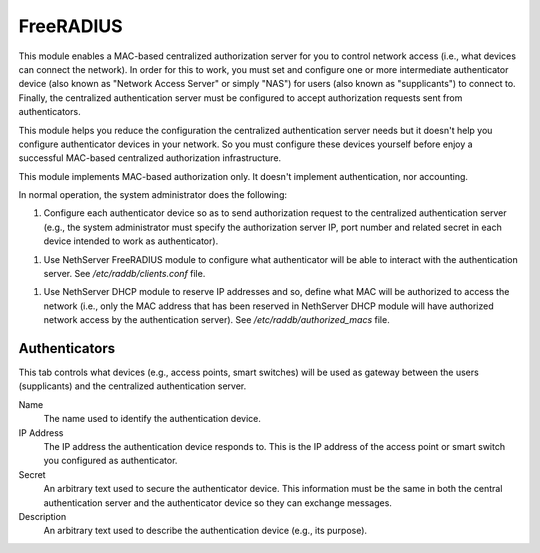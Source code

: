 ==========
FreeRADIUS
==========

This module enables a MAC-based centralized authorization server for
you to control network access (i.e., what devices can connect the
network). In order for this to work, you must set and configure one or
more intermediate authenticator device (also known as "Network Access
Server" or simply "NAS") for users (also known as "supplicants") to
connect to.  Finally, the centralized authentication server must be
configured to accept authorization requests sent from authenticators.

This module helps you reduce the configuration the centralized
authentication server needs but it doesn't help you configure
authenticator devices in your network. So you must configure these
devices yourself before enjoy a successful MAC-based centralized
authorization infrastructure.

This module implements MAC-based authorization only. It doesn't
implement authentication, nor accounting.

In normal operation, the system administrator does the following:

1. Configure each authenticator device so as to send authorization
   request to the centralized authentication server (e.g., the system
   administrator must specify the authorization server IP, port number
   and related secret in each device intended to work as
   authenticator).

1. Use NethServer FreeRADIUS module to configure what authenticator
   will be able to interact with the authentication server. See
   `/etc/raddb/clients.conf` file.

1. Use NethServer DHCP module to reserve IP addresses and so, define
   what MAC will be authorized to access the network (i.e., only the
   MAC address that has been reserved in NethServer DHCP module will
   have authorized network access by the authentication server). See
   `/etc/raddb/authorized_macs` file.

Authenticators
==============

This tab controls what devices (e.g., access points, smart switches)
will be used as gateway between the users (supplicants) and the
centralized authentication server.

Name
    The name used to identify the authentication device.

IP Address
    The IP address the authentication device responds to. This is the
    IP address of the access point or smart switch you configured as
    authenticator.

Secret
    An arbitrary text used to secure the authenticator device. This
    information must be the same in both the central authentication
    server and the authenticator device so they can exchange messages.

Description
    An arbitrary text used to describe the authentication device
    (e.g., its purpose).
